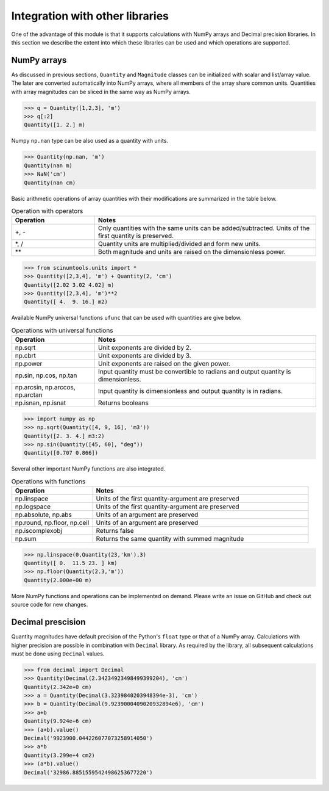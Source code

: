 Integration with other libraries
================================

One of the advantage of this module is that it supports calculations with NumPy arrays and Decimal precision libraries.
In this section we describe the extent into which these libraries can be used and which operations are supported.

NumPy arrays
""""""""""""
   
As discussed in previous sections, ``Quantity`` and ``Magnitude`` classes can be initialized with scalar and list/array value.
The later are converted automatically into NumPy arrays, where all members of the array share common units.
Quantities with array magnitudes can be sliced in the same way as NumPy arrays.
   
.. code-block::

   >>> q = Quantity([1,2,3], 'm')
   >>> q[:2]
   Quantity([1. 2.] m)
   
Numpy ``np.nan`` type can be also used as a quantity with units.

.. code-block::

   >>> Quantity(np.nan, 'm')
   Quantity(nan m)
   >>> NaN('cm')
   Quantity(nan cm)
   
Basic arithmetic operations of array quantities with their modifications are summarized in the table below.

.. csv-table:: Operation with operators
   :widths: 30 80
   :header-rows: 1
   
   Operation,   Notes
   "+, -",      "Only quantities with the same units can be added/subtracted. Units of the first quantity is preserved."
   "\*, /",     "Quantity units are multiplied/divided and form new units."
   "\*\*",      "Both magnitude and units are raised on the dimensionless power."   

.. code-block::

   >>> from scinumtools.units import *
   >>> Quantity([2,3,4], 'm') + Quantity(2, 'cm')
   Quantity([2.02 3.02 4.02] m)
   >>> Quantity([2,3,4], 'm')**2
   Quantity([ 4.  9. 16.] m2)

Available NumPy universal functions ``ufunc`` that can be used with quantities are give below.

.. csv-table:: Operations with universal functions
   :widths: 30 80
   :header-rows: 1
   
   Operation,   Notes
   np.sqrt,     "Unit exponents are divided by 2."
   np.cbrt,     "Unit exponents are divided by 3."
   np.power,    "Unit exponents are raised on the given power."
   "np.sin, np.cos, np.tan", "Input quantity must be convertible to radians and output quantity is dimensionless."
   "np.arcsin, np.arccos, np.arctan", "Input quantity is dimensionless and output quantity is in radians."
   "np.isnan, np.isnat", "Returns booleans"
   
.. code-block::
   
   >>> import numpy as np
   >>> np.sqrt(Quantity([4, 9, 16], 'm3'))
   Quantity([2. 3. 4.] m3:2)
   >>> np.sin(Quantity([45, 60], "deg"))
   Quantity([0.707 0.866])
   
Several other important NumPy functions are also integrated.


.. csv-table:: Operations with functions
   :widths: 30 80
   :header-rows: 1
   
   Operation,   Notes
   np.linspace, "Units of the first quantity-argument are preserved"
   np.logspace, "Units of the first quantity-argument are preserved"
   "np.absolute, np.abs", "Units of an argument are preserved"
   "np.round, np.floor, np.ceil", "Units of an argument are preserved"
   "np.iscomplexobj", "Returns false"
   "np.sum", "Returns the same quantity with summed magnitude"
   
.. code-block::

   >>> np.linspace(0,Quantity(23,'km'),3)
   Quantity([ 0.  11.5 23. ] km)
   >>> np.floor(Quantity(2.3,'m'))
   Quantity(2.000e+00 m)
   
More NumPy functions and operations can be implemented on demand. Please write an issue on GitHub and check out source code for new changes.
   
Decimal prescision
""""""""""""""""""

Quantity magnitudes have default precision of the Python's ``float`` type or that of a NumPy array.
Calculations with higher precision are possible in combination with ``Decimal`` library.
As required by the library, all subsequent calculations must be done using ``Decimal`` values.

.. code-block::

   >>> from decimal import Decimal
   >>> Quantity(Decimal(2.34234923498499399204), 'cm')
   Quantity(2.342e+0 cm)
   >>> a = Quantity(Decimal(3.3239840203948394e-3), 'cm')
   >>> b = Quantity(Decimal(9.9239000409020932894e6), 'cm')
   >>> a+b 
   Quantity(9.924e+6 cm)
   >>> (a+b).value() 
   Decimal('9923900.044226077073258914050')
   >>> a*b
   Quantity(3.299e+4 cm2)
   >>> (a*b).value()
   Decimal('32986.88515595424986253677220')
